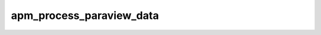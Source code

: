 
================================================================================
apm_process_paraview_data
================================================================================
